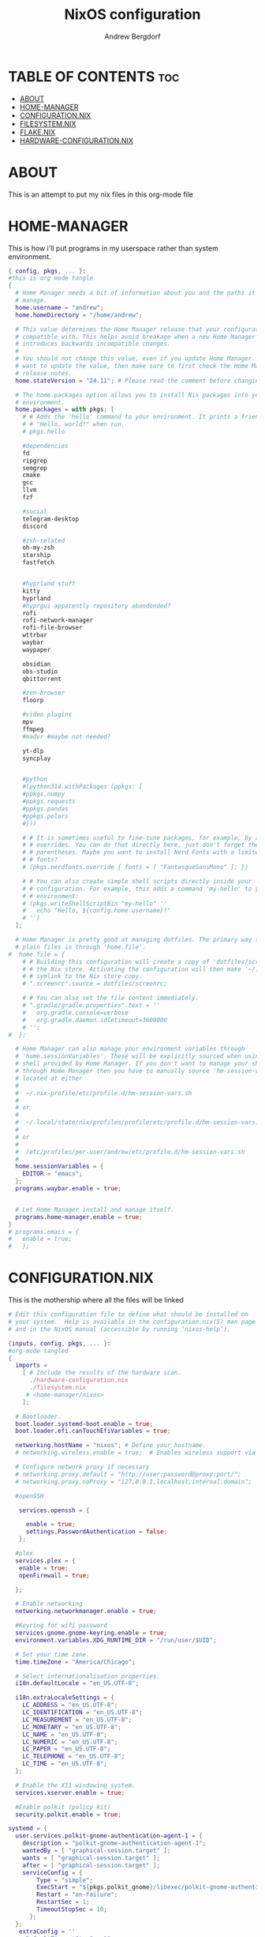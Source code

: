 #+TITLE: NixOS configuration
#+AUTHOR: Andrew Bergdorf

* TABLE OF CONTENTS :toc:
- [[#about][ABOUT]]
- [[#home-manager][HOME-MANAGER]]
- [[#configurationnix][CONFIGURATION.NIX]]
- [[#filesystemnix][FILESYSTEM.NIX]]
- [[#flakenix][FLAKE.NIX]]
- [[#hardware-configurationnix][HARDWARE-CONFIGURATION.NIX]]

* ABOUT
This is an attempt to put my nix files in this org-mode file

* HOME-MANAGER
 This is how i'll put programs in my userspace rather than system environment.

 #+begin_src nix :tangle home.nix
{ config, pkgs, ... }:
#this is org mode tangle
{
  # Home Manager needs a bit of information about you and the paths it should
  # manage.
  home.username = "andrew";
  home.homeDirectory = "/home/andrew";

  # This value determines the Home Manager release that your configuration is
  # compatible with. This helps avoid breakage when a new Home Manager release
  # introduces backwards incompatible changes.
  #
  # You should not change this value, even if you update Home Manager. If you do
  # want to update the value, then make sure to first check the Home Manager
  # release notes.
  home.stateVersion = "24.11"; # Please read the comment before changing.

  # The home.packages option allows you to install Nix packages into your
  # environment.
  home.packages = with pkgs; [
    # # Adds the 'hello' command to your environment. It prints a friendly
    # # "Hello, world!" when run.
    # pkgs.hello

    #dependencies
    fd
    ripgrep
    semgrep
    cmake
    gcc
    llvm
    fzf

    #social
    telegram-desktop
    discord

    #zsh-related
    oh-my-zsh
    starship
    fastfetch


    #hyprland stuff
    kitty
    hyprland
    #hyprgui apparently repository abandonded?
    rofi
    rofi-network-manager
    rofi-file-browser
    wttrbar
    waybar
    waypaper

    obsidian
    obs-studio
    qbittorrent

    #zen-browser
    floorp

    #video plugins
    mpv
    ffmpeg
    #madvr #maybe not needed?

    yt-dlp
    syncplay


    #python
    #(python314.withPackages (ppkgs: [
    #ppkgs.numpy
    #ppkgs.requests
    #ppkgs.pandas
    #ppkgs.polars
    #]))

    # # It is sometimes useful to fine-tune packages, for example, by applying
    # # overrides. You can do that directly here, just don't forget the
    # # parentheses. Maybe you want to install Nerd Fonts with a limited number of
    # # fonts?
    # (pkgs.nerdfonts.override { fonts = [ "FantasqueSansMono" ]; })

    # # You can also create simple shell scripts directly inside your
    # # configuration. For example, this adds a command 'my-hello' to your
    # # environment:
    # (pkgs.writeShellScriptBin "my-hello" ''
    #   echo "Hello, ${config.home.username}!"
    # '')
  ];

  # Home Manager is pretty good at managing dotfiles. The primary way to manage
  # plain files is through 'home.file'.
#  home.file = {
    # # Building this configuration will create a copy of 'dotfiles/screenrc' in
    # # the Nix store. Activating the configuration will then make '~/.screenrc' a
    # # symlink to the Nix store copy.
    # ".screenrc".source = dotfiles/screenrc;

    # # You can also set the file content immediately.
    # ".gradle/gradle.properties".text = ''
    #   org.gradle.console=verbose
    #   org.gradle.daemon.idletimeout=3600000
    # '';
#  };

  # Home Manager can also manage your environment variables through
  # 'home.sessionVariables'. These will be explicitly sourced when using a
  # shell provided by Home Manager. If you don't want to manage your shell
  # through Home Manager then you have to manually source 'hm-session-vars.sh'
  # located at either
  #
  #  ~/.nix-profile/etc/profile.d/hm-session-vars.sh
  #
  # or
  #
  #  ~/.local/state/nix/profiles/profile/etc/profile.d/hm-session-vars.sh
  #
  # or
  #
  #  /etc/profiles/per-user/andrew/etc/profile.d/hm-session-vars.sh
  #
  home.sessionVariables = {
    EDITOR = "emacs";
  };
  programs.waybar.enable = true;


  # Let Home Manager install and manage itself.
  programs.home-manager.enable = true;
}
# programs.emacs = {
#   enable = true;
#   };

 #+end_src

* CONFIGURATION.NIX
 This is the mothership where all the files will be linked

 #+begin_src nix :tangle configuration.nix
# Edit this configuration file to define what should be installed on
# your system.  Help is available in the configuration.nix(5) man page
# and in the NixOS manual (accessible by running ‘nixos-help’).

{inputs, config, pkgs, ... }:
#org-mode tangled
{
  imports =
    [ # Include the results of the hardware scan.
      ./hardware-configuration.nix
      ./filesystem.nix
     # <home-manager/nixos>
    ];

  # Bootloader.
  boot.loader.systemd-boot.enable = true;
  boot.loader.efi.canTouchEfiVariables = true;

  networking.hostName = "nixos"; # Define your hostname.
  # networking.wireless.enable = true;  # Enables wireless support via wpa_supplicant.

  # Configure network proxy if necessary
  # networking.proxy.default = "http://user:password@proxy:port/";
  # networking.proxy.noProxy = "127.0.0.1,localhost,internal.domain";

  #openSSH

   services.openssh = {

     enable = true;
     settings.PasswordAuthentication = false;
   };

  #plex
  services.plex = {
   enable = true;
   openFirewall = true;

  };

  # Enable networking
  networking.networkmanager.enable = true;

  #Keyring for wifi password
  services.gnome.gnome-keyring.enable = true;
  environment.variables.XDG_RUNTIME_DIR = "/run/user/$UID";

  # Set your time zone.
  time.timeZone = "America/Chicago";

  # Select internationalisation properties.
  i18n.defaultLocale = "en_US.UTF-8";

  i18n.extraLocaleSettings = {
    LC_ADDRESS = "en_US.UTF-8";
    LC_IDENTIFICATION = "en_US.UTF-8";
    LC_MEASUREMENT = "en_US.UTF-8";
    LC_MONETARY = "en_US.UTF-8";
    LC_NAME = "en_US.UTF-8";
    LC_NUMERIC = "en_US.UTF-8";
    LC_PAPER = "en_US.UTF-8";
    LC_TELEPHONE = "en_US.UTF-8";
    LC_TIME = "en_US.UTF-8";
  };

  # Enable the X11 windowing system.
  services.xserver.enable = true;

  #Enable polkit (policy kit)
  security.polkit.enable = true;

systemd = {
  user.services.polkit-gnome-authentication-agent-1 = {
    description = "polkit-gnome-authentication-agent-1";
    wantedBy = [ "graphical-session.target" ];
    wants = [ "graphical-session.target" ];
    after = [ "graphical-session.target" ];
    serviceConfig = {
        Type = "simple";
        ExecStart = "${pkgs.polkit_gnome}/libexec/polkit-gnome-authentication-agent-1";
        Restart = "on-failure";
        RestartSec = 1;
        TimeoutStopSec = 10;
      };
  };
   extraConfig = ''
     DefaultTimeoutStopSec=10s
   '';
};

  # # Enable the KDE Plasma Desktop Environment.
  services.displayManager.sddm.enable = true;
  #services.xserver.desktopManager.plasma5.enable = true;

  nix = {
    settings = {
      auto-optimise-store = true;
      experimental-features = [
        "nix-command"
        "flakes"
        ];
      substituters = ["https://hyprland.cachix.org"];
      trusted-public-keys = ["hyprland.cachix.org-1:a7pgxzMz7+chwVL3/pzj6jIBMioiJM7ypFP8PwtkuGc="];
  };
#gc = {  #garbage-collect nix-store
#automatic = true;
    #dates = "weekly";
    #options = "--delete-older-than 7d";
    #};
};
  programs.hyprland = {
    enable = true;
    package = inputs.hyprland.packages.${pkgs.stdenv.hostPlatform.system}.hyprland;
    portalPackage = inputs.hyprland.packages.${pkgs.stdenv.hostPlatform.system}.xdg-desktop-portal-hyprland;
  };

  xdg.portal.enable = true;

  # Configure keymap in X11
  services.xserver.xkb = {
    layout = "us";
    variant = "";
  };

  # Enable CUPS to print documents.
  services.printing.enable = true;

  # Enable sound with pipewire.
  services.pulseaudio.enable = false;
  security.rtkit.enable = true;
  services.pipewire = {
    enable = true;
    alsa.enable = true;
    alsa.support32Bit = true;
    pulse.enable = true;
    # If you want to use JACK applications, uncomment this
    #jack.enable = true;

    # use the example session manager (no others are packaged yet so this is enabled by default,
    # no need to redefine it in your config for now)
    #media-session.enable = true;
  };

  # Enable touchpad support (enabled default in most desktopManager).
  # services.xserver.libinput.enable = true;

  # Define user groups
  users.groups.plexusers = {};

  # Define a user account. Don't forget to set a password with ‘passwd’.
  users.users.andrew = {
    isNormalUser = true;
    description = "Andrew";
    extraGroups = [ "networkmanager" "wheel" "plexusers"];
    packages = with pkgs; [
    #  kate
    #  thunderbird
    ];
    shell = pkgs.zsh;
  };

  users.users.plex = {
    isSystemUser = true; # Plex usually runs as a system user
    extraGroups = [ "plexusers" ]; # Add "plexusers" here
    # Other Plex user properties might be managed by the Plex module
  };

   # Use activationScripts to set permissions *after* the system is mounted
  # This runs every time you rebuild your NixOS configuration.
  system.activationScripts.setMediaPermissions = ''
    echo "Setting permissions for /media for Plex and users..."

    # Ensure /media is actually mounted before attempting to change permissions
    if ! mountpoint -q /media; then
      echo "/media is not mounted, skipping permission setup." >&2
      exit 0 # Exit successfully, as the drive might be absent (e.g., external)
    fi

    # Use absolute paths to coreutils and findutils binaries provided by Nixpkgs
    ${pkgs.coreutils}/bin/chown -R plex:plexusers /media
    ${pkgs.findutils}/bin/find /media -type d -exec ${pkgs.coreutils}/bin/chmod 775 {} \;
    ${pkgs.findutils}/bin/find /media -type f -exec ${pkgs.coreutils}/bin/chmod 664 {} \;
  '';


  # Install firefox.
  programs.firefox.enable = true;

  # Allow unfree packages
  nixpkgs.config.allowUnfree = true;

  # List packages installed in system profile. To search, run:
  # $ nix search wget
  environment.systemPackages = with pkgs; [
  #  vim # Do not forget to add an editor to edit configuration.nix! The Nano editor is also installed by default.
    wget
    neovim
    emacs
    git
    cmake
    gcc
    kitty
    ghostty
    zsh
    home-manager
    gparted
    openssh
    seahorse
    polkit
    polkit_gnome
];

  # Some programs need SUID wrappers, can be configured further or are
  # started in user sessions.
  # programs.mtr.enable = true;
  # programs.gnupg.agent = {
  #   enable = true;
  #   enableSSHSupport = true;
  # };


services.emacs = {
  enable = true;
};

programs.nm-applet.enable = true;

programs.zsh = {
   enable = true;
   enableCompletion = true;
   ohMyZsh = {
     enable = true;
     plugins = ["git"];
     theme = "agnoster";
   };
   autosuggestions.enable = true;
   syntaxHighlighting.enable = true;
};
  # List services that you want to enable:

  # Enable the OpenSSH daemon.
  # services.openssh.enable = true;

  # Open ports in the firewall.
  # networking.firewall.allowedTCPPorts = [ ... ];
  # networking.firewall.allowedUDPPorts = [ ... ];
  # Or disable the firewall altogether.
  # networking.firewall.enable = false;

  # This value determines the NixOS release from which the default
  # settings for stateful data, like file locations and database versions
  # on your system were taken. It‘s perfectly fine and recommended to leave
  # this value at the release version of the first install of this system.
  # Before changing this value read the documentation for this option
  # (e.g. man configuration.nix or on https://nixos.org/nixos/options.html).
  system.stateVersion = "24.11"; # Did you read the comment?

}


 #+end_src
* FILESYSTEM.NIX
#+begin_src nix :tangle filesystem.nix
{ config, pkgs, ... }:

{

#uuid of 8tb 940f4332-3aaf-4e83-a244-5d0e3f788569
  fileSystems."/media" = { # Choose your desired mount point
    device = "/dev/disk/by-uuid/940f4332-3aaf-4e83-a244-5d0e3f788569"; # Replace with your actual UUID
    fsType = "ext4"; # Replace with your filesystem type (e.g., "btrfs", "xfs")
    options = [ "defaults" "users" "nofail" ]; # Common options, "nofail" is useful for HDDs
  };

}

#+end_src

* FLAKE.NIX
 Flakes allow you to put your whole system in the user home rather than root/etc/nixos which means you don't need sudo to edit the files. Also the flake.lock file is how you can update packages without upgrading nixos?

 #+begin_src nix :tangle flake.nix
#flake.nix
{
  description = "NixOS configuration";
#org-mode tangled
  inputs = {
    nixpkgs.url = "github:nixos/nixpkgs/nixos-unstable";
    home-manager.url = "github:nix-community/home-manager";
    home-manager.inputs.nixpkgs.follows = "nixpkgs";
    hyprland.url = "github:hyprwm/Hyprland";
  };

  outputs = inputs@{ nixpkgs, home-manager, ... }: {
    nixosConfigurations = {
      default = nixpkgs.lib.nixosSystem {
        system = "x86_64-linux";
        specialArgs = {inherit inputs; };
        modules = [
          ./configuration.nix
          home-manager.nixosModules.home-manager
          {
            home-manager.useGlobalPkgs = true;
            home-manager.useUserPackages = true;
            home-manager.users.andrew = ./home.nix;

            # Optionally, use home-manager.extraSpecialArgs to pass
            # arguments to home.nix
          }
        ];
      };
    };
  };
}

 #+end_src
* HARDWARE-CONFIGURATION.NIX
 This file is generated by nixos-generate-config and should not be modified really.

 #+begin_src nix
# Do not modify this file!  It was generated by ‘nixos-generate-config’
# and may be overwritten by future invocations.  Please make changes
# to /etc/nixos/configuration.nix instead.
{ config, lib, pkgs, modulesPath, ... }:

{
  imports =
    [ (modulesPath + "/installer/scan/not-detected.nix")
    ];

  boot.initrd.availableKernelModules = [ "xhci_pci" "ahci" "nvme" "usbhid" "usb_storage" "sd_mod" ];
  boot.initrd.kernelModules = [ ];
  boot.kernelModules = [ "kvm-intel" ];
  boot.extraModulePackages = [ ];

  fileSystems."/" =
    { device = "/dev/disk/by-uuid/af48a79d-f123-45e5-aed5-f5774e205bda";
      fsType = "ext4";
    };

  fileSystems."/boot" =
    { device = "/dev/disk/by-uuid/A501-6107";
      fsType = "vfat";
      options = [ "fmask=0077" "dmask=0077" ];
    };

  swapDevices = [ ];

  # Enables DHCP on each ethernet and wireless interface. In case of scripted networking
  # (the default) this is the recommended approach. When using systemd-networkd it's
  # still possible to use this option, but it's recommended to use it in conjunction
  # with explicit per-interface declarations with `networking.interfaces.<interface>.useDHCP`.
  networking.useDHCP = lib.mkDefault true;
  # networking.interfaces.eno1.useDHCP = lib.mkDefault true;
  # networking.interfaces.wlp3s0.useDHCP = lib.mkDefault true;

  nixpkgs.hostPlatform = lib.mkDefault "x86_64-linux";
  hardware.cpu.intel.updateMicrocode = lib.mkDefault config.hardware.enableRedistributableFirmware;
}


 #+end_src
